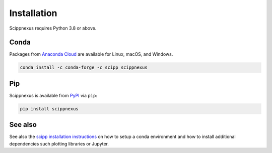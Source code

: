 .. _installation:

Installation
============

Scippnexus requires Python 3.8 or above.

Conda
-----

Packages from `Anaconda Cloud <https://conda.anaconda.org/scipp>`_ are available for Linux, macOS, and Windows.

.. code-block:: sh

   conda install -c conda-forge -c scipp scippnexus

Pip
---

Scippnexus is available from `PyPI <https://pypi.org/>`_ via ``pip``:

.. code-block:: sh

   pip install scippnexus


See also
--------

See also the `scipp installation instructions <https://scipp.github.io/getting-started/installation.html>`_ on how to setup a conda environment and how to install additional dependencies such plotting libraries or Jupyter.
